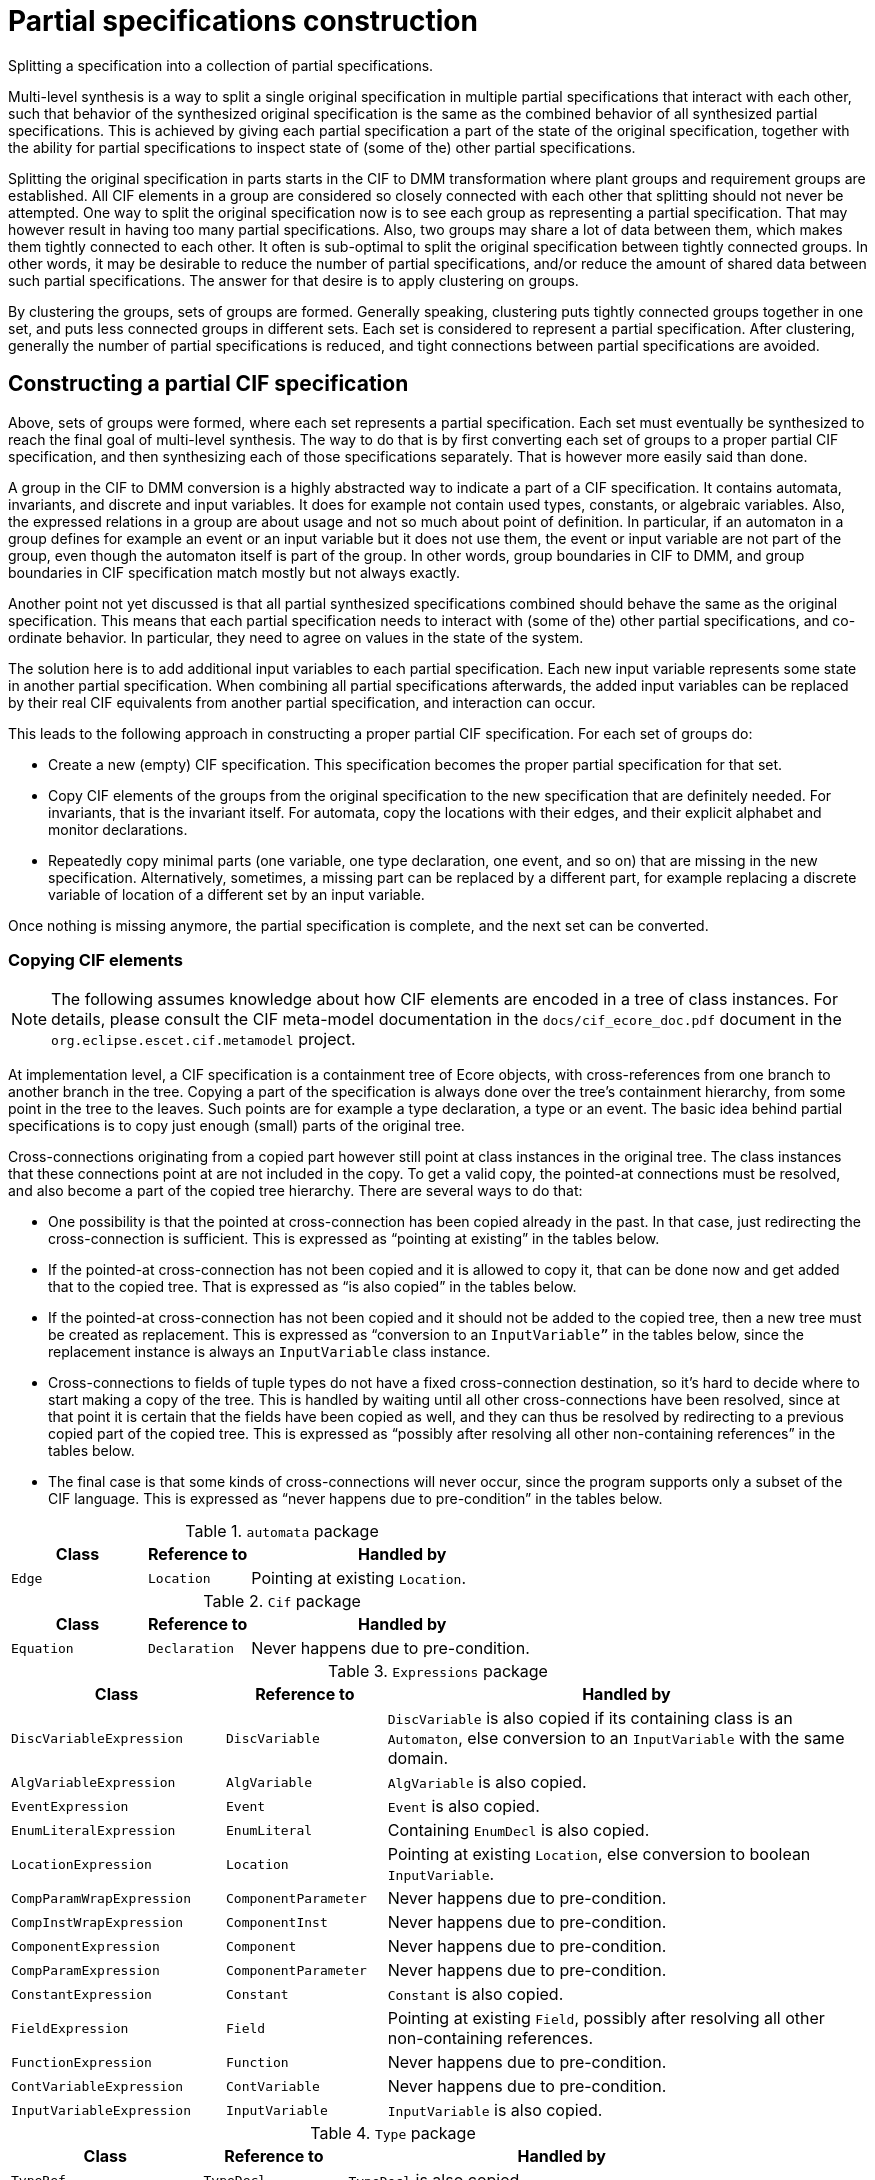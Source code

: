 //////////////////////////////////////////////////////////////////////////////
// Copyright (c) 2022, 2024 Contributors to the Eclipse Foundation
//
// See the NOTICE file(s) distributed with this work for additional
// information regarding copyright ownership.
//
// This program and the accompanying materials are made available
// under the terms of the MIT License which is available at
// https://opensource.org/licenses/MIT
//
// SPDX-License-Identifier: MIT
//////////////////////////////////////////////////////////////////////////////

= Partial specifications construction

Splitting a specification into a collection of partial specifications.

Multi-level synthesis is a way to split a single original specification in multiple partial specifications that interact with each other, such that behavior of the synthesized original specification is the same as the combined behavior of all synthesized partial specifications.
This is achieved by giving each partial specification a part of the state of the original specification, together with the ability for partial specifications to inspect state of (some of the) other partial specifications.

Splitting the original specification in parts starts in the CIF to DMM transformation where plant groups and requirement groups are established.
All CIF elements in a group are considered so closely connected with each other that splitting should not never be attempted.
One way to split the original specification now is to see each group as representing a partial specification.
That may however result in having too many partial specifications.
Also, two groups may share a lot of data between them, which makes them tightly connected to each other.
It often is sub-optimal to split the original specification between tightly connected groups.
In other words, it may be desirable to reduce the number of partial specifications, and/or reduce the amount of shared data between such partial specifications.
The answer for that desire is to apply clustering on groups.

By clustering the groups, sets of groups are formed.
Generally speaking, clustering puts tightly connected groups together in one set, and puts less connected groups in different sets.
Each set is considered to represent a partial specification.
After clustering, generally the number of partial specifications is reduced, and tight connections between partial specifications are avoided.

== Constructing a partial CIF specification

Above, sets of groups were formed, where each set represents a partial specification.
Each set must eventually be synthesized to reach the final goal of multi-level synthesis.
The way to do that is by first converting each set of groups to a proper partial CIF specification, and then synthesizing each of those specifications separately.
That is however more easily said than done.

A group in the CIF to DMM conversion is a highly abstracted way to indicate a part of a CIF specification.
It contains automata, invariants, and discrete and input variables.
It does for example not contain used types, constants, or algebraic variables.
Also, the expressed relations in a group are about usage and not so much about point of definition.
In particular, if an automaton in a group defines for example an event or an input variable but it does not use them, the event or input variable are not part of the group, even though the automaton itself is part of the group.
In other words, group boundaries in CIF to DMM, and group boundaries in CIF specification match mostly but not always exactly.

Another point not yet discussed is that all partial synthesized specifications combined should behave the same as the original specification.
This means that each partial specification needs to interact with (some of the) other partial specifications, and co-ordinate behavior.
In particular, they need to agree on values in the state of the system.

The solution here is to add additional input variables to each partial specification.
Each new input variable represents some state in another partial specification.
When combining all partial specifications afterwards, the added input variables can be replaced by their real CIF equivalents from another partial specification, and interaction can occur.

This leads to the following approach in constructing a proper partial CIF specification.
For each set of groups do:

* Create a new (empty) CIF specification.
This specification becomes the proper partial specification for that set.
* Copy CIF elements of the groups from the original specification to the new specification that are definitely needed.
For invariants, that is the invariant itself.
For automata, copy the locations with their edges, and their explicit alphabet and monitor declarations.
* Repeatedly copy minimal parts (one variable, one type declaration, one event, and so on) that are missing in the new specification.
Alternatively, sometimes, a missing part can be replaced by a different part, for example replacing a discrete variable of location of a different set by an input variable.

Once nothing is missing anymore, the partial specification is complete, and the next set can be converted.

=== Copying CIF elements

[NOTE]
====
The following assumes knowledge about how CIF elements are encoded in a tree of class instances.
For details, please consult the CIF meta-model documentation in the `docs/cif_ecore_doc.pdf` document in the `org.eclipse.escet.cif.metamodel` project.
====

At implementation level, a CIF specification is a containment tree of Ecore objects, with cross-references from one branch to another branch in the tree.
Copying a part of the specification is always done over the tree's containment hierarchy, from some point in the tree to the leaves.
Such points are for example a type declaration, a type or an event.
The basic idea behind partial specifications is to copy just enough (small) parts of the original tree.

Cross-connections originating from a copied part however still point at class instances in the original tree.
The class instances that these connections point at are not included in the copy.
To get a valid copy, the pointed-at connections must be resolved, and also become a part of the copied tree hierarchy.
There are several ways to do that:

* One possibility is that the pointed at cross-connection has been copied already in the past.
In that case, just redirecting the cross-connection is sufficient.
This is expressed as "`pointing at existing`" in the tables below.
* If the pointed-at cross-connection has not been copied and it is allowed to copy it, that can be done now and get added that to the copied tree.
That is expressed as "`is also copied`" in the tables below.
* If the pointed-at cross-connection has not been copied and it should not be added to the copied tree, then a new tree must be created as replacement.
This is expressed as "`conversion to an `InputVariable`"` in the tables below, since the replacement instance is always an `InputVariable` class instance.
* Cross-connections to fields of tuple types do not have a fixed cross-connection destination, so it's hard to decide where to start making a copy of the tree.
This is handled by waiting until all other cross-connections have been resolved, since at that point it is certain that the fields have been copied as well, and they can thus be resolved by redirecting to a previous copied part of the copied tree.
This is expressed as "`possibly after resolving all other non-containing references`" in the tables below.
* The final case is that some kinds of cross-connections will never occur, since the program supports only a subset of the CIF language.
This is expressed as "`never happens due to pre-condition`" in the tables below.

.`automata` package
[cols="4,3,9"]
|===
| Class | Reference to | Handled by

| `Edge` | `Location` | Pointing at existing `Location`.
|===

.`Cif` package
[cols="4,3,9"]
|===
| Class | Reference to | Handled by

| `Equation` | `Declaration` | Never happens due to pre-condition.
|===

.`Expressions` package
[cols="4,3,9"]
|===
| Class | Reference to | Handled by

| `DiscVariableExpression` | `DiscVariable` | `DiscVariable` is also copied if its containing class is an `Automaton`, else conversion to an `InputVariable` with the same domain.
| `AlgVariableExpression` | `AlgVariable` | `AlgVariable` is also copied.
| `EventExpression` | `Event` | `Event` is also copied.
| `EnumLiteralExpression` | `EnumLiteral` | Containing `EnumDecl` is also copied.
| `LocationExpression` | `Location` | Pointing at existing `Location`, else conversion to boolean `InputVariable`.
| `CompParamWrapExpression` | `ComponentParameter` | Never happens due to pre-condition.
| `CompInstWrapExpression` | `ComponentInst` | Never happens due to pre-condition.
| `ComponentExpression` | `Component` | Never happens due to pre-condition.
| `CompParamExpression` | `ComponentParameter` | Never happens due to pre-condition.
| `ConstantExpression` | `Constant` | `Constant` is also copied.
| `FieldExpression` | `Field` | Pointing at existing `Field`, possibly after resolving all other non-containing references.
| `FunctionExpression` | `Function` | Never happens due to pre-condition.
| `ContVariableExpression` | `ContVariable` | Never happens due to pre-condition.
| `InputVariableExpression` | `InputVariable` | `InputVariable` is also copied.
|===

.`Type` package
[cols="4,3,9"]
|===
| Class | Reference to | Handled by

| `TypeRef` | `TypeDecl` | `TypeDecl` is also copied.
| `EnumType` | `EnumDecl` | `EnumDecl` is also copied.
| `CompParamWrapType` | `ComponentParameter` | Never happens due to pre-condition.
| `CompInstWrapType` | `ComponentInst` | Never happens due to pre-condition.
| `ComponentType` | `Component` | Never happens due to pre-condition.
| `ComponentDefType` | `ComponentDef` | Never happens due to pre-condition.
|===

Finally, a few details about (lack of) possible consequences of replacing a cross-connection:

* In case of a `DiscVariableExpression` or `LocationExpression` the code may replace the non-contained reference by an `InputVariable` instance.
In that case the `DiscVariableExpression` or `LocationExpression` instance must also be replaced by an `InputVariableExpression`.
If this is done, the type of the previous expression instance is moved to the new `InputVariableExpression` instance.
That type was already copied and scanned, and is already or will be resolved for dangling references without additional effort.
* As both `DiscVariableExpression` and `LocationExpression` have no other content that could trigger further additional copying, the replacement by an `InputVariableExpression` will not cause adding of unused additional parts.
